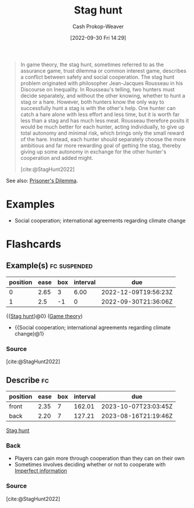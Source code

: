 :PROPERTIES:
:ID:       23bf567f-d642-4b20-93cf-9adf39789da2
:ROAM_REFS: [cite:@StagHunt2022]
:LAST_MODIFIED: [2023-04-28 Fri 15:43]
:END:
#+title: Stag hunt
#+hugo_custom_front_matter: :slug "23bf567f-d642-4b20-93cf-9adf39789da2"
#+author: Cash Prokop-Weaver
#+date: [2022-09-30 Fri 14:29]
#+filetags: :concept:

#+begin_quote
In game theory, the stag hunt, sometimes referred to as the assurance game, trust dilemma or common interest game, describes a conflict between safety and social cooperation. The stag hunt problem originated with philosopher Jean-Jacques Rousseau in his Discourse on Inequality. In Rousseau's telling, two hunters must decide separately, and without the other knowing, whether to hunt a stag or a hare. However, both hunters know the only way to successfully hunt a stag is with the other's help. One hunter can catch a hare alone with less effort and less time, but it is worth far less than a stag and has much less meat. Rousseau therefore posits it would be much better for each hunter, acting individually, to give up total autonomy and minimal risk, which brings only the small reward of the hare. Instead, each hunter should separately choose the more ambitious and far more rewarding goal of getting the stag, thereby giving up some autonomy in exchange for the other hunter's cooperation and added might.

[cite:@StagHunt2022]
#+end_quote

See also: [[id:780bd825-4c89-4eb6-ba02-de09fefc4694][Prisoner's Dilemma]].

* Examples

- Social cooperation; international agreements regarding climate change

* Flashcards
** Example(s) :fc:suspended:
:PROPERTIES:
:CREATED: [2022-09-30 Fri 14:33]
:FC_CREATED: 2022-09-30T21:36:06Z
:FC_TYPE:  cloze
:ID:       f3e9d0a5-dd51-4987-aa7e-da9cd42bfad3
:FC_CLOZE_MAX: 1
:FC_CLOZE_TYPE: deletion
:END:
:REVIEW_DATA:
| position | ease | box | interval | due                  |
|----------+------+-----+----------+----------------------|
|        0 | 2.65 |   3 |     6.00 | 2022-12-09T19:56:23Z |
|        1 |  2.5 |  -1 |        0 | 2022-09-30T21:36:06Z |
:END:

{{[[id:23bf567f-d642-4b20-93cf-9adf39789da2][Stag hunt]]}@0} ([[id:e157ee7b-f36c-4ff8-bcb3-643163925c20][Game theory]])

- {{Social cooperation; international agreements regarding climate change}@1}

*** Source
[cite:@StagHunt2022]
** Describe :fc:
:PROPERTIES:
:CREATED: [2022-11-18 Fri 12:29]
:FC_CREATED: 2022-11-18T20:30:15Z
:FC_TYPE:  double
:ID:       6c1486b7-121c-4e75-b691-179e48e0bde7
:END:
:REVIEW_DATA:
| position | ease | box | interval | due                  |
|----------+------+-----+----------+----------------------|
| front    | 2.35 |   7 |   162.01 | 2023-10-07T23:03:45Z |
| back     | 2.20 |   7 |   127.21 | 2023-08-16T21:19:46Z |
:END:

[[id:23bf567f-d642-4b20-93cf-9adf39789da2][Stag hunt]]

*** Back
- Players can gain more through cooperation than they can on their own
- Sometimes involves deciding whether or not to cooperate with [[id:f9c7b1f9-0cb3-4de2-93c0-be1497fd47ff][Imperfect information]]
*** Source
[cite:@StagHunt2022]
#+print_bibliography: